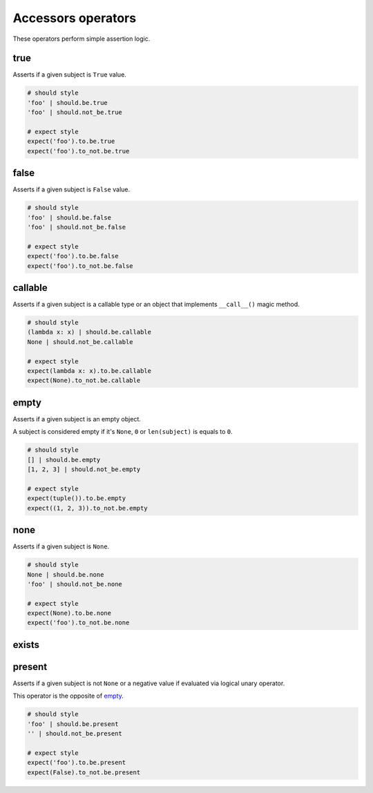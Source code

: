 Accessors operators
===================

These operators perform simple assertion logic.


true
----

Asserts if a given subject is ``True`` value.

.. code-block:: python

    # should style
    'foo' | should.be.true
    'foo' | should.not_be.true

    # expect style
    expect('foo').to.be.true
    expect('foo').to_not.be.true


false
-----

Asserts if a given subject is ``False`` value.

.. code-block:: python

    # should style
    'foo' | should.be.false
    'foo' | should.not_be.false

    # expect style
    expect('foo').to.be.false
    expect('foo').to_not.be.false


callable
--------

Asserts if a given subject is a callable type or an object that
implements ``__call__()`` magic method.

.. code-block:: python

    # should style
    (lambda x: x) | should.be.callable
    None | should.not_be.callable

    # expect style
    expect(lambda x: x).to.be.callable
    expect(None).to_not.be.callable


empty
-----

Asserts if a given subject is an empty object.

A subject is considered empty if it's ``None``, ``0`` or ``len(subject)``
is equals to ``0``.

.. code-block:: python

    # should style
    [] | should.be.empty
    [1, 2, 3] | should.not_be.empty

    # expect style
    expect(tuple()).to.be.empty
    expect((1, 2, 3)).to_not.be.empty   


none
----

Asserts if a given subject is ``None``.

.. code-block:: python

    # should style
    None | should.be.none
    'foo' | should.not_be.none

    # expect style
    expect(None).to.be.none
    expect('foo').to_not.be.none


exists
------
present
-------

Asserts if a given subject is not ``None`` or a negative value
if evaluated via logical unary operator.

This operator is the opposite of empty_.

.. code-block:: python

    # should style
    'foo' | should.be.present
    '' | should.not_be.present

    # expect style
    expect('foo').to.be.present
    expect(False).to_not.be.present

